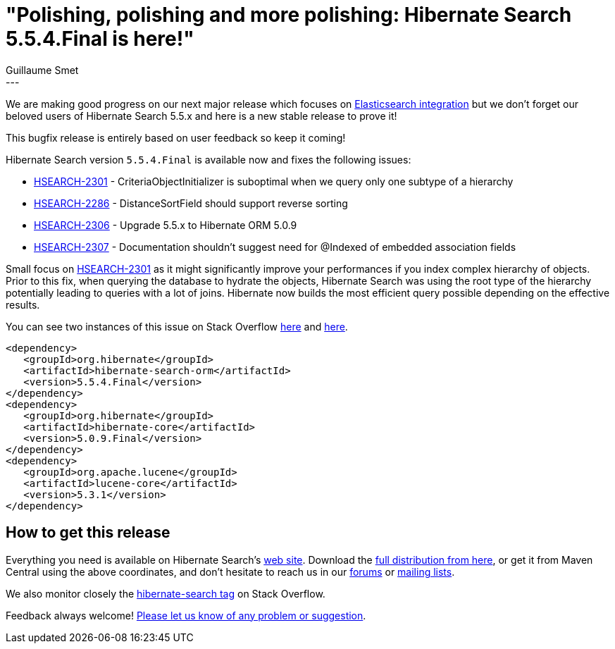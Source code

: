= "Polishing, polishing and more polishing: Hibernate Search 5.5.4.Final is here!"
Guillaume Smet
:awestruct-tags: [ "Hibernate Search", "Releases" ]
:awestruct-layout: blog-post
---

We are making good progress on our next major release which focuses on http://in.relation.to/2016/05/24/ElasticsearchintegrationReachesBeta1/[Elasticsearch integration]
but we don't forget our beloved users of Hibernate Search 5.5.x and here is a new stable release to prove it!

This bugfix release is entirely based on user feedback so keep it coming!

Hibernate Search version `5.5.4.Final` is available now and fixes the following issues:

    * https://hibernate.atlassian.net/browse/HSEARCH-2301[HSEARCH-2301] - CriteriaObjectInitializer is suboptimal when we query only one subtype of a hierarchy
    * https://hibernate.atlassian.net/browse/HSEARCH-2286[HSEARCH-2286] - DistanceSortField should support reverse sorting
    * https://hibernate.atlassian.net/browse/HSEARCH-2306[HSEARCH-2306] - Upgrade 5.5.x to Hibernate ORM 5.0.9
    * https://hibernate.atlassian.net/browse/HSEARCH-2307[HSEARCH-2307] - Documentation shouldn't suggest need for @Indexed of embedded association fields

Small focus on https://hibernate.atlassian.net/browse/HSEARCH-2301[HSEARCH-2301] as it might significantly improve your performances if you index complex hierarchy of objects.
Prior to this fix, when querying the database to hydrate the objects, Hibernate Search was using the root type of the hierarchy potentially leading to queries with a lot of joins.
Hibernate now builds the most efficient query possible depending on the effective results.

You can see two instances of this issue on Stack Overflow http://stackoverflow.com/questions/37894280/hibernate-search-mysql-error-too-many-joins-with-joined-inheritance-model/37897277#37897277[here] and http://stackoverflow.com/questions/38072423/hibernate-search-query-searches-all-tables-instead-of-only-the-specified-class/38075496[here].

====
[source, XML]
----
<dependency>
   <groupId>org.hibernate</groupId>
   <artifactId>hibernate-search-orm</artifactId>
   <version>5.5.4.Final</version>
</dependency>
<dependency>
   <groupId>org.hibernate</groupId>
   <artifactId>hibernate-core</artifactId>
   <version>5.0.9.Final</version>
</dependency>
<dependency>
   <groupId>org.apache.lucene</groupId>
   <artifactId>lucene-core</artifactId>
   <version>5.3.1</version>
</dependency>
----
====

== How to get this release

Everything you need is available on Hibernate Search's https://hibernate.org/search/[web site].
Download the https://sourceforge.net/projects/hibernate/files/hibernate-search/5.5.4.Final[full distribution from here],
or get it from Maven Central using the above coordinates, and don't hesitate to reach us in our https://forums.hibernate.org/viewforum.php?f=9[forums] or https://hibernate.org/community/[mailing lists].

We also monitor closely the http://stackoverflow.com/questions/tagged/hibernate-search[hibernate-search tag] on Stack Overflow.

Feedback always welcome! https://hibernate.atlassian.net/projects/HSEARCH/summary/statistics[Please let us know of any problem or suggestion].


